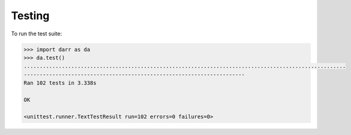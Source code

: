 Testing
=======

To run the test suite:

.. code:: python

    >>> import darr as da
    >>> da.test()
    ......................................................................................................
    ----------------------------------------------------------------------
    Ran 102 tests in 3.338s

    OK

    <unittest.runner.TextTestResult run=102 errors=0 failures=0>
